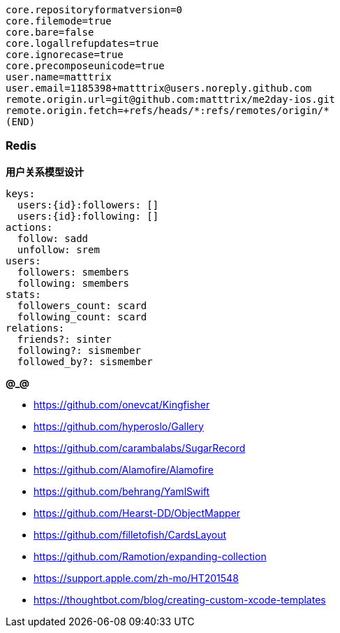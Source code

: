 ```
core.repositoryformatversion=0
core.filemode=true
core.bare=false
core.logallrefupdates=true
core.ignorecase=true
core.precomposeunicode=true
user.name=matttrix
user.email=1185398+matttrix@users.noreply.github.com
remote.origin.url=git@github.com:matttrix/me2day-ios.git
remote.origin.fetch=+refs/heads/*:refs/remotes/origin/*
(END)
```

=== Redis

**用户关系模型设计**

```yaml
keys:
  users:{id}:followers: []
  users:{id}:following: []
actions:
  follow: sadd
  unfollow: srem
users:
  followers: smembers
  following: smembers
stats:
  followers_count: scard
  following_count: scard
relations:
  friends?: sinter
  following?: sismember
  followed_by?: sismember
```

**@_@**

* https://github.com/onevcat/Kingfisher
* https://github.com/hyperoslo/Gallery
* https://github.com/carambalabs/SugarRecord
* https://github.com/Alamofire/Alamofire
* https://github.com/behrang/YamlSwift
* https://github.com/Hearst-DD/ObjectMapper
* https://github.com/filletofish/CardsLayout
* https://github.com/Ramotion/expanding-collection

* https://support.apple.com/zh-mo/HT201548
* https://thoughtbot.com/blog/creating-custom-xcode-templates
